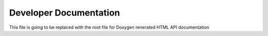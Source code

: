 ===================================================
Developer Documentation 
===================================================

This file is going to be replaced with the root file for Doxygen renerated HTML API documentation
